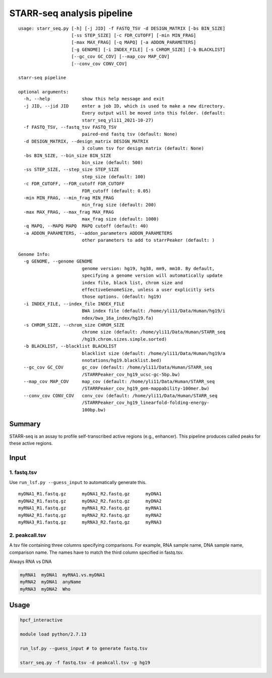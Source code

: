 STARR-seq analysis pipeline
===================================

::

	usage: starr_seq.py [-h] [-j JID] -f FASTQ_TSV -d DESIGN_MATRIX [-bs BIN_SIZE]
	                    [-ss STEP_SIZE] [-c FDR_CUTOFF] [-min MIN_FRAG]
	                    [-max MAX_FRAG] [-q MAPQ] [-a ADDON_PARAMETERS]
	                    [-g GENOME] [-i INDEX_FILE] [-s CHROM_SIZE] [-b BLACKLIST]
	                    [--gc_cov GC_COV] [--map_cov MAP_COV]
	                    [--conv_cov CONV_COV]

	starr-seq pipeline

	optional arguments:
	  -h, --help            show this help message and exit
	  -j JID, --jid JID     enter a job ID, which is used to make a new directory.
	                        Every output will be moved into this folder. (default:
	                        starr_seq_yli11_2021-10-27)
	  -f FASTQ_TSV, --fastq_tsv FASTQ_TSV
	                        paired-end fastq tsv (default: None)
	  -d DESIGN_MATRIX, --design_matrix DESIGN_MATRIX
	                        3 column tsv for design matrix (default: None)
	  -bs BIN_SIZE, --bin_size BIN_SIZE
	                        bin_size (default: 500)
	  -ss STEP_SIZE, --step_size STEP_SIZE
	                        step_size (default: 100)
	  -c FDR_CUTOFF, --FDR_cutoff FDR_CUTOFF
	                        FDR_cutoff (default: 0.05)
	  -min MIN_FRAG, --min_frag MIN_FRAG
	                        min_frag size (default: 200)
	  -max MAX_FRAG, --max_frag MAX_FRAG
	                        max_frag size (default: 1000)
	  -q MAPQ, --MAPQ MAPQ  MAPQ cutoff (default: 40)
	  -a ADDON_PARAMETERS, --addon_parameters ADDON_PARAMETERS
	                        other parameters to add to starrPeaker (default: )

	Genome Info:
	  -g GENOME, --genome GENOME
	                        genome version: hg19, hg38, mm9, mm10. By default,
	                        specifying a genome version will automatically update
	                        index file, black list, chrom size and
	                        effectiveGenomeSize, unless a user explicitly sets
	                        those options. (default: hg19)
	  -i INDEX_FILE, --index_file INDEX_FILE
	                        BWA index file (default: /home/yli11/Data/Human/hg19/i
	                        ndex/bwa_16a_index/hg19.fa)
	  -s CHROM_SIZE, --chrom_size CHROM_SIZE
	                        chrome size (default: /home/yli11/Data/Human/STARR_seq
	                        /hg19.chrom.sizes.simple.sorted)
	  -b BLACKLIST, --blacklist BLACKLIST
	                        blacklist size (default: /home/yli11/Data/Human/hg19/a
	                        nnotations/hg19.blacklist.bed)
	  --gc_cov GC_COV       gc_cov (default: /home/yli11/Data/Human/STARR_seq
	                        /STARRPeaker_cov_hg19_ucsc-gc-5bp.bw)
	  --map_cov MAP_COV     map_cov (default: /home/yli11/Data/Human/STARR_seq
	                        /STARRPeaker_cov_hg19_gem-mappability-100mer.bw)
	  --conv_cov CONV_COV   conv_cov (default: /home/yli11/Data/Human/STARR_seq
	                        /STARRPeaker_cov_hg19_linearfold-folding-energy-
	                        100bp.bw)


Summary
^^^^^^^

STARR-seq is an assay to profile self-transcribed active regions (e.g., enhancer). This pipeline produces called peaks for these active regions.

Input
^^^^^

1. fastq.tsv
---------

Use ``run_lsf.py --guess_input`` to automatically generate this.

::

	myDNA1_R1.fastq.gz	myDNA1_R2.fastq.gz	myDNA1
	myDNA2_R1.fastq.gz	myDNA2_R2.fastq.gz	myDNA2
	myRNA1_R1.fastq.gz	myRNA1_R2.fastq.gz	myRNA1
	myRNA2_R1.fastq.gz	myRNA2_R2.fastq.gz	myRNA2
	myRNA3_R1.fastq.gz	myRNA3_R2.fastq.gz	myRNA3

2. peakcall.tsv
------------

A tsv file containing three columns specifying comparisons. For example, RNA sample name, DNA sample name, comparison name. The names have to match the third column specified in fastq.tsv.

Always RNA vs DNA

.. code:: bash

	myRNA1	myDNA1	myRNA1.vs.myDNA1
	myRNA2	myDNA1	anyName
	myRNA3	myDNA2	Who

Usage
^^^^^

.. code:: bash

	hpcf_interactive

	module load python/2.7.13

	run_lsf.py --guess_input # to generate fastq.tsv

	starr_seq.py -f fastq.tsv -d peakcall.tsv -g hg19










